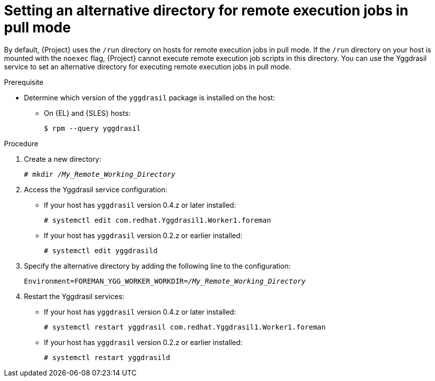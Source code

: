 [id="setting-an-alternative-directory-for-remote-execution-jobs-in-pull-mode_{context}"]
= Setting an alternative directory for remote execution jobs in pull mode

By default, {Project} uses the `/run` directory on hosts for remote execution jobs in pull mode.
If the `/run` directory on your host is mounted with the `noexec` flag, {Project} cannot execute remote execution job scripts in this directory.
You can use the Yggdrasil service to set an alternative directory for executing remote execution jobs in pull mode.

.Prerequisite
* Determine which version of the `yggdrasil` package is installed on the host:
ifdef::satellite[]
+
[options="nowrap", subs="+quotes,verbatim,attributes"]
----
$ rpm --query yggdrasil
----
endif::[]
ifndef::satellite[]
** On {EL} and {SLES} hosts:
+
[options="nowrap", subs="+quotes,verbatim,attributes"]
----
$ rpm --query yggdrasil
----
endif::[]
ifdef::client-content-apt[]
** On {DL} hosts:
+
[options="nowrap", subs="+quotes,verbatim,attributes"]
----
$ dpkg-query --show yggdrasil-mqtt
----
endif::[]

.Procedure

. Create a new directory:
+
[options="nowrap", subs="+quotes,verbatim,attributes"]
----
# mkdir _/My_Remote_Working_Directory_
----
. Access the Yggdrasil service configuration:
* If your host has `yggdrasil` version 0.4.z or later installed:
+
[options="nowrap", subs="+quotes,verbatim,attributes"]
----
# systemctl edit com.redhat.Yggdrasil1.Worker1.foreman
----
* If your host has `yggdrasil` version 0.2.z or earlier installed:
+
[options="nowrap", subs="+quotes,verbatim,attributes"]
----
# systemctl edit yggdrasild
----
. Specify the alternative directory by adding the following line to the configuration:
+
[options="nowrap", subs="+quotes,verbatim,attributes"]
----
Environment=FOREMAN_YGG_WORKER_WORKDIR=_/My_Remote_Working_Directory_
----
. Restart the Yggdrasil services:
* If your host has `yggdrasil` version 0.4.z or later installed:
+
[options="nowrap", subs="+quotes,verbatim,attributes"]
----
# systemctl restart yggdrasil com.redhat.Yggdrasil1.Worker1.foreman
----
* If your host has `yggdrasil` version 0.2.z or earlier installed:
+
[options="nowrap", subs="+quotes,verbatim,attributes"]
----
# systemctl restart yggdrasild
----
